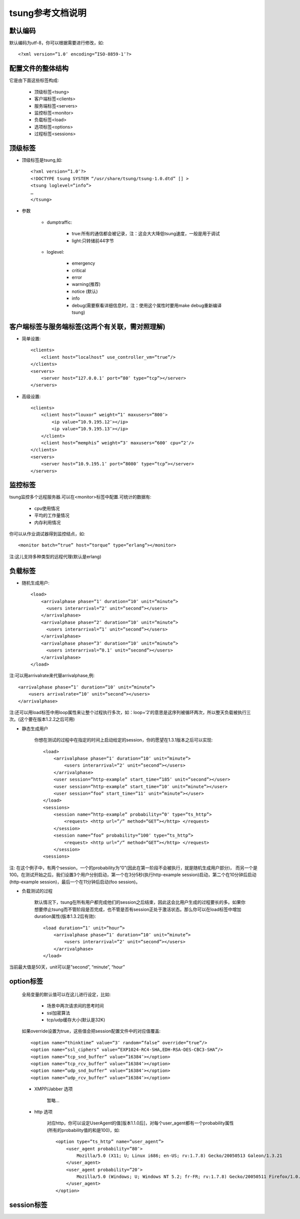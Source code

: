 .. _tsung_config:

tsung参考文档说明
=======================

默认编码
-----------

默认编码为utf-8，你可以根据需要进行修改，如::

    <?xml version=”1.0″ encoding=”ISO-8859-1″?>

配置文件的整体结构
--------------------

它是由下面这些标签构成:

    * 顶级标签<tsung>
    * 客户端标签<clients>
    * 服务端标签<servers>
    * 监控标签<monitor>
    * 负载标签<load>
    * 选项标签<options>
    * 过程标签<sessions>

顶级标签
----------

* 顶级标签是tsung,如::

    <?xml version=”1.0″?>
    <!DOCTYPE tsung SYSTEM “/usr/share/tsung/tsung-1.0.dtd” [] >
    <tsung loglevel=”info”>
    …
    </tsung>

* 参数

    * dumptraffic:

        * true:所有的通信都会被记录，注：这会大大降低tsung速度，一般是用于调试
        * light:只转储前44字节

    * loglevel:

        * emergency
        * critical
        * error
        * warning(推荐)
        * notice (默认)
        * info
        * debug(需要察看详细信息时，注：使用这个属性时要用make debug重新编译tsung)


客户端标签与服务端标签(这两个有关联，需对照理解)
----------------------------------------------------

* 简单设置::

    <clients>
        <client host=”localhost” use_controller_vm=”true”/>
    </clients>
    <servers>
        <server host=”127.0.0.1″ port=”80″ type=”tcp”></server>
    </servers>

* 高级设置::

    <clients>
        <client host=”louxor” weight=”1″ maxusers=”800″>
            <ip value=”10.9.195.12″></ip>
            <ip value=”10.9.195.13″></ip>
        </client>
        <client host=”memphis” weight=”3″ maxusers=”600″ cpu=”2″/>
    </clients>
    <servers>
        <server host=”10.9.195.1″ port=”8080″ type=”tcp”></server>
    </servers>

监控标签
----------

tsung监控多个远程服务器.可以在<monitor>标签中配置.可统计的数据有:

    * cpu使用情况
    * 平均的工作量情况
    * 内存利用情况

你可以从作业调试器得到监控结点，如::

    <monitor batch=”true” host=”torque” type=”erlang”></monitor>

注:这儿支持多种类型的远程代理(默认是erlang)

负载标签
--------

* 随机生成用户::

    <load>
        <arrivalphase phase=”1″ duration=”10″ unit=”minute”>
          <users interarrival=”2″ unit=”second”></users>
        </arrivalphase>
        <arrivalphase phase=”2″ duration=”10″ unit=”minute”>
          <users interarrival=”1″ unit=”second”></users>
        </arrivalphase>
        <arrivalphase phase=”3″ duration=”10″ unit=”minute”>
          <users interarrival=”0.1″ unit=”second”></users>
        </arrivalphase>
    </load>

注:可以用arrivalrate来代替arrivalphase,例::

    <arrivalphase phase=”1″ duration=”10″ unit=”minute”>
        <users arrivalrate=”10″ unit=”second”></users>
    </arrivalphase>

注:还可以用load标签中用loop属性来让整个过程执行多次，如：loop=’2′的意思是这序列被循环两次，所以整天负载被执行三次。(这个要在版本1.2.2之后可用)

*  静态生成用户

     你想在测试的过程中在指定的时间上启动给定的session，你的愿望在1.3.1版本之后可以实现::

         <load>
             <arrivalphase phase=”1″ duration=”10″ unit=”minute”>
                 <users interarrival=”2″ unit=”second”></users>
             </arrivalphase>
             <user session=”http-example” start_time=”185″ unit=”second”></user>
             <user session=”http-example” start_time=”10″ unit=”minute”></user>
             <user session=”foo” start_time=”11″ unit=”minute”></user>
         </load>
         <sessions>
             <session name=”http-example” probability=”0″ type=”ts_http”>
                 <request> <http url=”/” method=”GET”></http> </request>
             </session>
             <session name=”foo” probability=”100″ type=”ts_http”>
                 <request> <http url=”/” method=”GET”></http> </request>
             </session>
         <sessions>

注: 在这个例子中，有两个session，一个的probability为“0”(因此在第一阶段不会被执行，就是随机生成用户部分)， 而另一个是100。在测试开始之后，我们设置3个用户分别启动，第一个在3分5秒(执行http-example session)启动，第二个在10分钟后启动(http-example session)，最后一个在11分钟后启动(foo session)。

* 负载测试的过程

    默认情况下，tsung在所有用户都完成他们的session之后结束，因此这会比用户生成的过程要长的多。如果你想要停止tsung而不管阶段是否完成，也不管是否有session正处于激活状态。那么你可以在load标签中增加duration属性(版本1.3.2后有效)::

        <load duration=”1″ unit=”hour”>
            <arrivalphase phase=”1″ duration=”10″ unit=”minute”>
                <users interarrival=”2″ unit=”second”></users>
            </arrivalphase>
        </load>

当前最大值是50天，unit可以是”second”, “minute”, “hour”

option标签
------------

    全局变量的默认值可以在这儿进行设定，比如:

        * 场景中两次请求间的思考时间
        * ssl加密算法
        * tcp/udp缓存大小(默认是32K)

    如果override设置为true，这些值会把session配置文件中的对应值覆盖::

        <option name=”thinktime” value=”3″ random=”false” override=”true”/>
        <option name=”ssl_ciphers” value=”EXP1024-RC4-SHA,EDH-RSA-DES-CBC3-SHA”/>
        <option name=”tcp_snd_buffer” value=”16384″></option>
        <option name=”tcp_rcv_buffer” value=”16384″></option>
        <option name=”udp_snd_buffer” value=”16384″></option>
        <option name=”udp_rcv_buffer” value=”16384″></option>

    * XMPP/Jabber 选项

        暂略…

    * http 选项

        对应http，你可以设定UserAgent的值[版本1.1.0后]，对每个user_agent都有一个probability属性(所有的probability值的和是100)，如::

            <option type=”ts_http” name=”user_agent”>
                <user_agent probability=”80″>
                    Mozilla/5.0 (X11; U; Linux i686; en-US; rv:1.7.8) Gecko/20050513 Galeon/1.3.21
                </user_agent>
                <user_agent probability=”20″>
                    Mozilla/5.0 (Windows; U; Windows NT 5.2; fr-FR; rv:1.7.8) Gecko/20050511 Firefox/1.0.4
                </user_agent>
            </option>

session标签
------------

